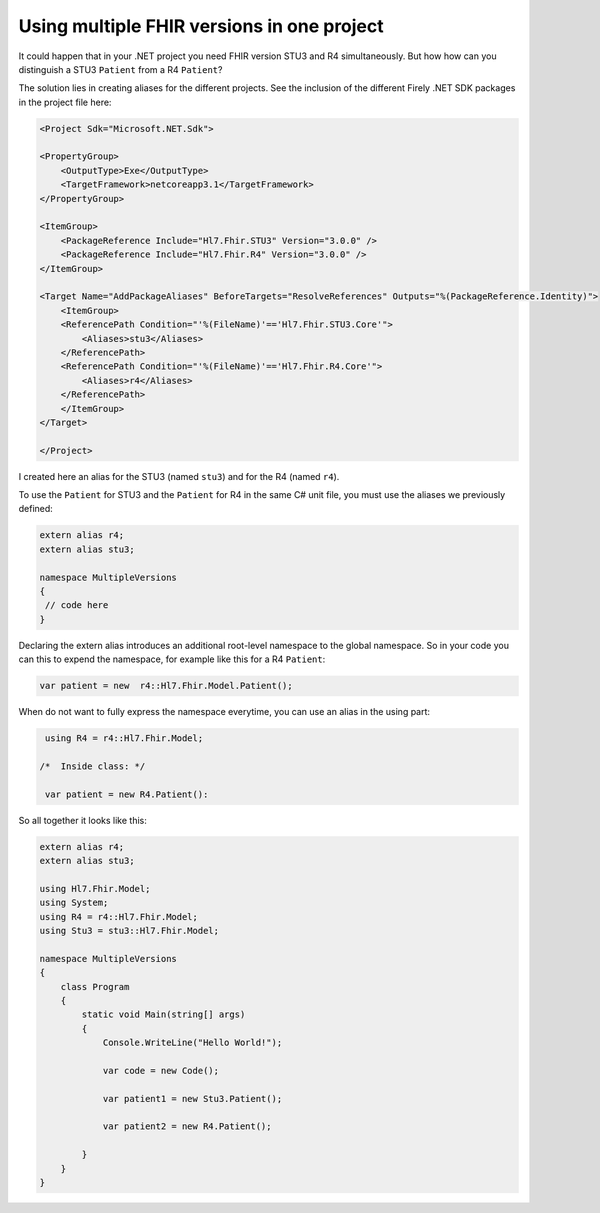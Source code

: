 .. _multiple-versions:

Using multiple FHIR versions in one project
-------------------------------------------

It could happen that in your .NET project you need FHIR version STU3 and R4 simultaneously. But how 
how can you distinguish a STU3 ``Patient`` from a R4 ``Patient``?

The solution lies in creating aliases for the different projects. See the inclusion of the different Firely .NET SDK packages in the 
project file here:

.. code-block:: XML

   <Project Sdk="Microsoft.NET.Sdk">

   <PropertyGroup>
       <OutputType>Exe</OutputType>
       <TargetFramework>netcoreapp3.1</TargetFramework>
   </PropertyGroup>

   <ItemGroup>
       <PackageReference Include="Hl7.Fhir.STU3" Version="3.0.0" />
       <PackageReference Include="Hl7.Fhir.R4" Version="3.0.0" />
   </ItemGroup>

   <Target Name="AddPackageAliases" BeforeTargets="ResolveReferences" Outputs="%(PackageReference.Identity)">
       <ItemGroup>
       <ReferencePath Condition="'%(FileName)'=='Hl7.Fhir.STU3.Core'">
           <Aliases>stu3</Aliases>
       </ReferencePath>
       <ReferencePath Condition="'%(FileName)'=='Hl7.Fhir.R4.Core'">
           <Aliases>r4</Aliases>
       </ReferencePath>
       </ItemGroup>
   </Target>

   </Project>

I created here an alias for the STU3 (named ``stu3``) and for the R4 (named ``r4``).

To use the ``Patient`` for STU3 and the ``Patient`` for R4 in the same C# unit file, you must use the aliases 
we previously defined:

.. code-block:: csharp

   extern alias r4;
   extern alias stu3;

   namespace MultipleVersions
   {
    // code here
   }

Declaring the extern alias introduces an additional root-level namespace to the global namespace. 
So in your code you can this to expend the namespace, for example like this for a R4 ``Patient``:

.. code-block:: csharp

    var patient = new  r4::Hl7.Fhir.Model.Patient();

When do not want to fully express the namespace everytime, you can use an alias 
in the using part:

.. code-block:: csharp

   using R4 = r4::Hl7.Fhir.Model;

  /*  Inside class: */

   var patient = new R4.Patient():

So all together it looks like this:

.. code-block:: csharp

    extern alias r4;
    extern alias stu3;

    using Hl7.Fhir.Model;
    using System;
    using R4 = r4::Hl7.Fhir.Model;
    using Stu3 = stu3::Hl7.Fhir.Model;

    namespace MultipleVersions
    {
        class Program
        {
            static void Main(string[] args)
            {
                Console.WriteLine("Hello World!");

                var code = new Code();

                var patient1 = new Stu3.Patient();

                var patient2 = new R4.Patient();

            }
        }
    }